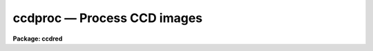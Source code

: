 ccdproc — Process CCD images
============================

**Package: ccdred**

.. raw:: html

  <BODY>
  <TABLE WIDTH="100%" BORDER=0><TR>
  <TD ALIGN=LEFT><FONT SIZE=4>
  <B>ccdproc (Dec93)</B></FONT></TD>
  <TD ALIGN=CENTER><FONT SIZE=4>
  <B>noao.imred.ccdred</B>
  </FONT></TD>
  <TD ALIGN=RIGHT><FONT SIZE=4>
  <B>ccdproc (Dec93)</B></FONT></TD>
  </TR></TABLE><P>
  <TITLE>ccdproc</TITLE>
  <UL>
  </UL>
  <H2><A NAME="s_name">NAME</A></H2>
  <! BeginSection: 'NAME'>
  <UL>
  ccdproc -- Process CCD images
  </UL>
  <! EndSection:   'NAME'>
  <H2><A NAME="s_usage_">USAGE	</A></H2>
  <! BeginSection: 'USAGE	'>
  <UL>
  ccdproc images
  </UL>
  <! EndSection:   'USAGE	'>
  <H2><A NAME="s_parameters">PARAMETERS</A></H2>
  <! BeginSection: 'PARAMETERS'>
  <UL>
  <DL>
  <DT><B><A NAME="l_images">images</A></B></DT>
  <! Sec='PARAMETERS' Level=0 Label='images' Line='images'>
  <DD>List of input CCD images to process.  The list may include processed
  images and calibration images.
  </DD>
  </DL>
  <DL>
  <DT><B><A NAME="l_output">output = "<TT></TT>"</A></B></DT>
  <! Sec='PARAMETERS' Level=0 Label='output' Line='output = ""'>
  <DD>List of output images.  If no list is given then the processing will replace
  the input images with the processed images.  If a list is given it must
  match the input image list.  <I>Note that any dependent calibration images
  still be processed in-place with optional backup.</I>
  </DD>
  </DL>
  <DL>
  <DT><B><A NAME="l_ccdtype">ccdtype = "<TT></TT>"</A></B></DT>
  <! Sec='PARAMETERS' Level=0 Label='ccdtype' Line='ccdtype = ""'>
  <DD>CCD image type to select from the input image list.  If no type is given
  then all input images will be selected.  The recognized types are described
  in <B>ccdtypes</B>.
  </DD>
  </DL>
  <DL>
  <DT><B><A NAME="l_max_cache">max_cache = 0</A></B></DT>
  <! Sec='PARAMETERS' Level=0 Label='max_cache' Line='max_cache = 0'>
  <DD>Maximum image caching memory (in Mbytes).  If there is sufficient memory
  the calibration images, such as zero level, dark count, and flat fields,
  will be cached in memory when processing many input images.  This
  reduces the disk I/O and makes the task run a little faster.  If the
  value is zero image caching is not used.
  </DD>
  </DL>
  <DL>
  <DT><B><A NAME="l_noproc">noproc = no</A></B></DT>
  <! Sec='PARAMETERS' Level=0 Label='noproc' Line='noproc = no'>
  <DD>List processing steps only?
  </DD>
  </DL>
  <P>
  <CENTER>PROCESSING SWITCHES
  
  </CENTER><BR>
  <DL>
  <DT><B><A NAME="l_fixpix">fixpix = yes</A></B></DT>
  <! Sec='PARAMETERS' Level=0 Label='fixpix' Line='fixpix = yes'>
  <DD>Fix bad CCD lines and columns by linear interpolation from neighboring
  lines and columns?  If yes then a bad pixel mask, image, or file must be
  specified.
  </DD>
  </DL>
  <DL>
  <DT><B><A NAME="l_overscan">overscan = yes</A></B></DT>
  <! Sec='PARAMETERS' Level=0 Label='overscan' Line='overscan = yes'>
  <DD>Apply overscan or prescan bias correction?  If yes then the overscan
  image section and the readout axis must be specified.
  </DD>
  </DL>
  <DL>
  <DT><B><A NAME="l_trim">trim = yes</A></B></DT>
  <! Sec='PARAMETERS' Level=0 Label='trim' Line='trim = yes'>
  <DD>Trim the image of the overscan region and bad edge lines and columns?
  If yes then the data section must be specified.
  </DD>
  </DL>
  <DL>
  <DT><B><A NAME="l_zerocor">zerocor = yes</A></B></DT>
  <! Sec='PARAMETERS' Level=0 Label='zerocor' Line='zerocor = yes'>
  <DD>Apply zero level correction?  If yes a zero level image must be specified.
  </DD>
  </DL>
  <DL>
  <DT><B><A NAME="l_darkcor">darkcor = yes</A></B></DT>
  <! Sec='PARAMETERS' Level=0 Label='darkcor' Line='darkcor = yes'>
  <DD>Apply dark count correction?  If yes a dark count image must be specified.
  </DD>
  </DL>
  <DL>
  <DT><B><A NAME="l_flatcor">flatcor = yes</A></B></DT>
  <! Sec='PARAMETERS' Level=0 Label='flatcor' Line='flatcor = yes'>
  <DD>Apply flat field correction?  If yes flat field images must be specified.
  </DD>
  </DL>
  <DL>
  <DT><B><A NAME="l_illumcor">illumcor = no</A></B></DT>
  <! Sec='PARAMETERS' Level=0 Label='illumcor' Line='illumcor = no'>
  <DD>Apply iillumination correction?  If yes iillumination images must be specified.
  </DD>
  </DL>
  <DL>
  <DT><B><A NAME="l_fringecor">fringecor = no</A></B></DT>
  <! Sec='PARAMETERS' Level=0 Label='fringecor' Line='fringecor = no'>
  <DD>Apply fringe correction?  If yes fringe images must be specified.
  </DD>
  </DL>
  <DL>
  <DT><B><A NAME="l_readcor">readcor = no</A></B></DT>
  <! Sec='PARAMETERS' Level=0 Label='readcor' Line='readcor = no'>
  <DD>Convert zero level images to readout correction images?  If yes then
  zero level images are averaged across the readout axis to form one
  dimensional zero level readout correction images.
  </DD>
  </DL>
  <DL>
  <DT><B><A NAME="l_scancor">scancor = no</A></B></DT>
  <! Sec='PARAMETERS' Level=0 Label='scancor' Line='scancor = no'>
  <DD>Convert zero level, dark count and flat field images to scan mode flat
  field images?  If yes then the form of scan mode correction is specified by
  the parameter <I>scantype</I>.
  </DD>
  </DL>
  <P>
  <CENTER>PROCESSING PARAMETERS
  
  </CENTER><BR>
  <DL>
  <DT><B><A NAME="l_readaxis">readaxis = "<TT>line</TT>"</A></B></DT>
  <! Sec='PARAMETERS' Level=0 Label='readaxis' Line='readaxis = "line"'>
  <DD>Read out axis specified as "<TT>line</TT>" or "<TT>column</TT>".
  </DD>
  </DL>
  <DL>
  <DT><B><A NAME="l_fixfile">fixfile</A></B></DT>
  <! Sec='PARAMETERS' Level=0 Label='fixfile' Line='fixfile'>
  <DD>Bad pixel mask, image, or file.  If "<TT>image</TT>" is specified then the name is
  specified in the image header or instrument translation file.  If "<TT>BPM</TT>" is
  specified then the standard BPM image header keyword defines a bad pixel
  mask.  A bad pixel mask is a compact format ("<TT>.pl</TT>" extension) with zero
  values indicating good pixels and non-zero values indicating bad pixels.  A
  bad pixel image is a regular image in which zero values are good pixels and
  non-zero values are bad pixels.  A bad pixel file specifies bad pixels or
  rectangular bad pixel regions as described later.  The direction of
  interpolation is determined by the mask value with a value of two
  interpolating across columns, a value of three interpolating across lines,
  and any other non-zero value interpolating along the narrowest dimension.
  </DD>
  </DL>
  <DL>
  <DT><B><A NAME="l_biassec">biassec</A></B></DT>
  <! Sec='PARAMETERS' Level=0 Label='biassec' Line='biassec'>
  <DD>Overscan bias strip image section.  If "<TT>image</TT>" is specified then the overscan
  bias section is specified in the image header or instrument translation file.
  Only the part of the bias section along the readout axis is used.  The
  length of the bias region fit is defined by the trim section.  If one
  wants to limit the region of the overscan used in the fit to be less
  than that of the trim section then the sample region parameter,
  <I>sample</I>, should be used.  It is an error if no section or the
  whole image is specified.
  </DD>
  </DL>
  <DL>
  <DT><B><A NAME="l_trimsec">trimsec</A></B></DT>
  <! Sec='PARAMETERS' Level=0 Label='trimsec' Line='trimsec'>
  <DD>image section for trimming.  If "<TT>image</TT>" is specified then the trim
  image section is specified in the image header or instrument translation file.
  </DD>
  </DL>
  <DL>
  <DT><B><A NAME="l_zero">zero = "<TT></TT>"</A></B></DT>
  <! Sec='PARAMETERS' Level=0 Label='zero' Line='zero = ""'>
  <DD>Zero level calibration image.  The zero level image may be one or two
  dimensional.  The CCD image type and subset are not checked for these
  images and they take precedence over any zero level calibration images
  given in the input list.
  </DD>
  </DL>
  <DL>
  <DT><B><A NAME="l_dark">dark = "<TT></TT>"</A></B></DT>
  <! Sec='PARAMETERS' Level=0 Label='dark' Line='dark = ""'>
  <DD>Dark count calibration image.  The CCD image type and subset are not checked
  for these images and they take precedence over any dark count calibration
  images given in the input list.
  </DD>
  </DL>
  <DL>
  <DT><B><A NAME="l_flat">flat = "<TT></TT>"</A></B></DT>
  <! Sec='PARAMETERS' Level=0 Label='flat' Line='flat = ""'>
  <DD>Flat field calibration images.  The flat field images may be one or
  two dimensional.  The CCD image type is not checked for these
  images and they take precedence over any flat field calibration images given
  in the input list.  The flat field image with the same subset as the
  input image being processed is selected.
  </DD>
  </DL>
  <DL>
  <DT><B><A NAME="l_illum">illum = "<TT></TT>"</A></B></DT>
  <! Sec='PARAMETERS' Level=0 Label='illum' Line='illum = ""'>
  <DD>Iillumination correction images.  The CCD image type is not checked for these
  images and they take precedence over any iillumination correction images given
  in the input list.  The iillumination image with the same subset as the
  input image being processed is selected.
  </DD>
  </DL>
  <DL>
  <DT><B><A NAME="l_fringe">fringe = "<TT></TT>"</A></B></DT>
  <! Sec='PARAMETERS' Level=0 Label='fringe' Line='fringe = ""'>
  <DD>Fringe correction images.  The CCD image type is not checked for these
  images and they take precedence over any fringe correction images given
  in the input list.  The fringe image with the same subset as the
  input image being processed is selected.
  </DD>
  </DL>
  <DL>
  <DT><B><A NAME="l_minreplace">minreplace = 1.</A></B></DT>
  <! Sec='PARAMETERS' Level=0 Label='minreplace' Line='minreplace = 1.'>
  <DD>When processing flat fields, pixel values below this value (after
  all other processing such as overscan, zero, and dark corrections) are
  replaced by this value.  This allows flat fields processed by <B>ccdproc</B>
  to be certain to avoid divide by zero problems when applied to object
  images.
  </DD>
  </DL>
  <DL>
  <DT><B><A NAME="l_scantype">scantype = "<TT>shortscan</TT>"</A></B></DT>
  <! Sec='PARAMETERS' Level=0 Label='scantype' Line='scantype = "shortscan"'>
  <DD>Type of scan format used in creating the CCD images.  The modes are:
  <DL>
  <DT><B><A NAME="l_">"<TT>shortscan</TT>"</A></B></DT>
  <! Sec='PARAMETERS' Level=1 Label='' Line='"shortscan"'>
  <DD>The CCD is scanned over a number of lines and then read out as a regular
  two dimensional image.  In this mode unscanned zero level, dark count and
  flat fields are numerically scanned to form scanned flat fields comparable
  to the observations.
  </DD>
  </DL>
  <DL>
  <DT><B><A NAME="l_">"<TT>longscan</TT>"</A></B></DT>
  <! Sec='PARAMETERS' Level=1 Label='' Line='"longscan"'>
  <DD>In this mode the CCD is clocked and read out continuously to form a long
  strip.  Flat fields are averaged across the readout axis to
  form a one dimensional flat field readout correction image.  This assumes
  that all recorded image lines are clocked over the entire active area of the
  CCD.
  </DD>
  </DL>
  </DD>
  </DL>
  <DL>
  <DT><B><A NAME="l_nscan">nscan</A></B></DT>
  <! Sec='PARAMETERS' Level=0 Label='nscan' Line='nscan'>
  <DD>Number of object scan readout lines used in short scan mode.  This parameter
  is used when the scan type is "<TT>shortscan</TT>" and the number of scan lines
  cannot be determined from the object image header (using the keyword
  nscanrows or it's translation).
  </DD>
  </DL>
  <P>
  <P>
  <CENTER>OVERSCAN FITTING PARAMETERS
  
  </CENTER><BR>
  <P>
  There are two types of overscan (or prescan) determinations.  One determines
  a independent overscan value for each line  and is only available for a
  <I>readaxis</I> of 1.  The other averages the overscan along the readout
  direction to make an overscan vector, fits a smoothing function to the vector,
  and then evaluate and then evaluates the smooth function at each readout
  line or column.  The line-by-line determination only uses the
  <I>function</I> parameter and the smoothing determinations uses all
  the following parameters.
  <P>
  <DL>
  <DT><B><A NAME="l_function">function = "<TT>legendre</TT>"</A></B></DT>
  <! Sec='PARAMETERS' Level=0 Label='function' Line='function = "legendre"'>
  <DD>Line-by-line determination of the overscan is specified by:
  <P>
  <PRE>
           mean - the mean of the biassec columns at each line
         median - the median of the biassec columns at each line
         minmax - the mean at each line with the min and max excluded
  </PRE>
  <P>
  The smoothed overscan vector may be fit by one of the functions:
  <P>
  <PRE>
       legendre - legendre polynomial
      chebyshev - chebyshev polynomial
        spline1 - linear spline
        spline3 - cubic spline
  </PRE>
  </DD>
  </DL>
  <DL>
  <DT><B><A NAME="l_order">order = 1</A></B></DT>
  <! Sec='PARAMETERS' Level=0 Label='order' Line='order = 1'>
  <DD>Number of polynomial terms or spline pieces in the overscan fit.
  </DD>
  </DL>
  <DL>
  <DT><B><A NAME="l_sample">sample = "<TT>*</TT>"</A></B></DT>
  <! Sec='PARAMETERS' Level=0 Label='sample' Line='sample = "*"'>
  <DD>Sample points to use in the overscan fit.  The string "<TT>*</TT>" specified all
  points otherwise an <B>icfit</B> range string is used.
  </DD>
  </DL>
  <DL>
  <DT><B><A NAME="l_naverage">naverage = 1</A></B></DT>
  <! Sec='PARAMETERS' Level=0 Label='naverage' Line='naverage = 1'>
  <DD>Number of points to average or median to form fitting points.  Positive
  numbers specify averages and negative numbers specify medians.
  </DD>
  </DL>
  <DL>
  <DT><B><A NAME="l_niterate">niterate = 1</A></B></DT>
  <! Sec='PARAMETERS' Level=0 Label='niterate' Line='niterate = 1'>
  <DD>Number of rejection iterations to remove deviant points from the overscan fit.
  If 0 then no points are rejected.
  </DD>
  </DL>
  <DL>
  <DT><B><A NAME="l_low_reject">low_reject = 3., high_reject = 3.</A></B></DT>
  <! Sec='PARAMETERS' Level=0 Label='low_reject' Line='low_reject = 3., high_reject = 3.'>
  <DD>Low and high sigma rejection factors for rejecting deviant points from the
  overscan fit.
  </DD>
  </DL>
  <DL>
  <DT><B><A NAME="l_grow">grow = 0.</A></B></DT>
  <! Sec='PARAMETERS' Level=0 Label='grow' Line='grow = 0.'>
  <DD>One dimensional growing radius for rejection of neighbors to deviant points.
  </DD>
  </DL>
  <DL>
  <DT><B><A NAME="l_interactive">interactive = no</A></B></DT>
  <! Sec='PARAMETERS' Level=0 Label='interactive' Line='interactive = no'>
  <DD>Fit the overscan vector interactively?  If yes and the overscan function type
  is one of the <B>icfit</B> types then the average overscan vector is fit
  interactively using the <B>icfit</B> package.  If no then the fitting parameters
  given below are used.
  </DD>
  </DL>
  </UL>
  <! EndSection:   'PARAMETERS'>
  <H2><A NAME="s_description">DESCRIPTION</A></H2>
  <! BeginSection: 'DESCRIPTION'>
  <UL>
  <B>Ccdproc</B> processes CCD images to correct and calibrate for
  detector defects, readout bias, zero level bias, dark counts,
  response, iillumination, and fringing.  It also trims unwanted
  lines and columns and changes the pixel datatype.  It is efficient
  and easy to use; all one has to do is set the parameters and then
  begin processing the images.  The task takes care of most of the
  record keeping and automatically does the prerequisite processing
  of calibration images.  Beneath this simplicity there is much that
  is going on.  In this section a simple description of the usage is
  given.  The following sections present more detailed discussions
  on the different operations performed and the order and logic
  of the processing steps.  For a user's guide to the <B>ccdred</B>
  package see <B>guide</B>.  Much of the ease of use derives from using
  information in the image header.  If this information is missing
  see section 13.
  <P>
  One begins by setting the task parameters.  There are many parameters
  but they may be easily reviewed and modified using the task <B>eparam</B>.
  The input CCD images to be processed are given as an image list.
  Previously processed images are ignored and calibration images are
  recognized, provided the CCD image types are in the image header (see
  <B>instruments</B> and <B>ccdtypes</B>).  Therefore it is permissible to
  use simple image templates such as "<TT>*.imh</TT>".  The <I>ccdtype</I> parameter
  may be used to select only certain types of CCD images to process
  (see <B>ccdtypes</B>).
  <P>
  The processing operations are selected by boolean (yes/no) parameters.
  Because calibration images are recognized and processed appropriately,
  the processing operations for object images should be set.
  Any combination of operations may be specified and the operations are
  performed simultaneously.  While it is possible to do operations in
  separate steps this is much less efficient.  Two of the operation
  parameters apply only to zero level and flat field images.  These
  are used for certain types of CCDs and modes of operation.
  <P>
  The processing steps selected have related parameters which must be
  set.  These are things like image sections defining the overscan and
  trim regions and calibration images.  There are a number of parameters
  used for fitting the overscan or prescan bias section.  These are
  parameters used by the standard IRAF curve fitting package <B>icfit</B>.
  The parameters are described in more detail in the following sections.
  <P>
  In addition to the task parameters there are package parameters
  which affect <B>ccdproc</B>.  These include the instrument and subset
  files, the text and plot log files, the output pixel datatype,
  the amount of memory available for calibration image caching,
  the verbose parameter for logging to the terminal, and the backup
  prefix.  These are described in <B>ccdred</B>.
  <P>
  Calibration images are specified by task parameters and/or in the
  input image list.  If more than one calibration image is specified
  then the first one encountered is used and a warning is issued for the
  extra images.  Calibration images specified by
  task parameters take precedence over calibration images in the input list.
  These images also need not have a CCD image type parameter since the task
  parameter identifies the type of calibration image.  This method is
  best if there is only one calibration image for all images
  to be processed.  This is almost always true for zero level and dark
  count images.  If no calibration image is specified by task parameter
  then calibration images in the input image list are identified and
  used.  This requires that the images have CCD image types recognized
  by the package.  This method is useful if one may simply say "<TT>*.imh</TT>"
  as the image list to process all images or if the images are broken
  up into groups, in "<TT>@</TT>" files for example, each with their own calibration
  frames.
  <P>
  When an input image is processed the task first determines the processing
  parameters and calibration images.  If a requested operation has been
  done it is skipped and if all requested operations have been completed then
  no processing takes place.  When it determines that a calibration image
  is required it checks for the image from the task parameter and then
  for a calibration image of the proper type in the input list.
  <P>
  Having
  selected a calibration image it checks if it has been processed for
  all the operations selected by the CCDPROC parameters.
  After the calibration images have been identified, and processed if
  necessary, the images may be cached in memory.  This is done when there
  are more than two input images (it is actually less efficient to
  cache the calibration images for one or two input images) and the parameter
  <I>max_cache</I> is greater than zero.  When caching, as many calibration
  images as allowed by the specified memory are read into memory and
  kept there for all the input images.  Cached images are, therefore,
  only read once from disk which reduces the amount of disk I/O.  This
  makes a modest decrease in the execution time.  It is not dramatic
  because the actual processing is fairly CPU intensive.
  <P>
  Once the processing parameters and calibration images have been determined
  the input image is processed for all the desired operations in one step;
  i.e. there are no intermediate results or images.  This makes the task
  efficient.  If a matching list of output images is given then the processed
  image is written to the specified output image name.  If no output image
  list is given then the corrected image is output as a temporary image until
  the entire image has been processed.  When the image has been completely
  processed then the original image is deleted (or renamed using the
  specified backup prefix) and the corrected image replaces the original
  image.  Using a temporary image protects the data in the event of an abort
  or computer failure.  Keeping the original image name eliminates much of
  the record keeping and the need to generate new image names.
  </UL>
  <! EndSection:   'DESCRIPTION'>
  <H2><A NAME="s_1__fixpix">1. Fixpix</A></H2>
  <! BeginSection: '1. Fixpix'>
  <UL>
  Regions of bad lines and columns may be replaced by linear
  interpolation from neighboring lines and columns when the parameter
  <I>fixpix</I> is set.  This algorithm is the same as used in the
  task <B>fixpix</B>.  The bad pixels may be specified by a pixel mask,
  an image, or a text file.  For the mask or image, values of zero indicate
  good pixels and other values indicate bad pixels to be replaced.
  <P>
  The text file consists of lines with four fields, the starting and
  ending columns and the starting and ending lines.  Any number of
  regions may be specified.  Comment lines beginning with the character
  <TT>'#'</TT> may be included.  The description applies directly to the input
  image (before trimming) so different files are needed for previously
  trimmed or subsection readouts.  The data in this file is internally
  turned into the same description as a bad pixel mask with values of
  two for regions which are narrower or equal across the columns and
  a value of three for regions narrower across lines.
  <P>
  The direction of interpolation is determined from the values in the
  mask, image, or the converted text file.  A value of two interpolates
  across columns, a value of three interpolates across lines, and any
  other value interpolates across the narrowest dimension of bad pixels
  and using column interpolation if the two dimensions are equal.
  <P>
  The bad pixel description may be specified explicitly with the parameter
  <I>fixfile</I> or indirectly if the parameter has the value "<TT>image</TT>".  In the
  latter case the instrument file must contain the name of the file.
  </UL>
  <! EndSection:   '1. Fixpix'>
  <H2><A NAME="s_2__overscan">2. Overscan</A></H2>
  <! BeginSection: '2. Overscan'>
  <UL>
  If an overscan or prescan correction is specified (<I>overscan</I>
  parameter) then the image section (<I>biassec</I> parameter) defines
  the overscan region.
  <P>
  There are two types of overscan (or prescan) determinations.  One determines
  a independent overscan value for each line  and is only available for a
  <I>readaxis</I> of 1.  The other averages the overscan along the readout
  direction to make an overscan vector, fits a smoothing function to the vector,
  and then evaluate and then evaluates the smooth function at each readout
  line or column.
  <P>
  The line-by-line determination provides an mean, median, or
  mean with the minimum and maximum values excluded.  The median
  is lowest value of the middle two when the number of overscan columns
  is even rather than the mean.
  <P>
  The smoothed overscan vector determination uses the <B>icfit</B> options
  including interactive fitting.  The fitting function is generally either a
  constant (polynomial of 1 term) or a high order function which fits the
  large scale shape of the overscan vector.  Bad pixel rejection is also
  available to eliminate cosmic ray events.  The function fitting may be done
  interactively using the standard <B>icfit</B> iteractive graphical curve
  fitting tool.  Regardless of whether the fit is done interactively, the
  overscan vector and the fit may be recorded for later review in a metacode
  plot file named by the parameter <I>ccdred.plotfile</I>.  The mean value of
  the bias function is also recorded in the image header and log file.
  </UL>
  <! EndSection:   '2. Overscan'>
  <H2><A NAME="s_3__trim">3. Trim</A></H2>
  <! BeginSection: '3. Trim'>
  <UL>
  When the parameter <I>trim</I> is set the input image will be trimmed to
  the image section given by the parameter <I>trimsec</I>.  This trim
  should, of course, be the same as that used for the calibration images.
  </UL>
  <! EndSection:   '3. Trim'>
  <H2><A NAME="s_4__zerocor">4. Zerocor</A></H2>
  <! BeginSection: '4. Zerocor'>
  <UL>
  After the readout bias is subtracted, as defined by the overscan or prescan
  region, there may still be a zero level bias.  This level may be two
  dimensional or one dimensional (the same for every readout line).  A
  zero level calibration is obtained by taking zero length exposures;
  generally many are taken and combined.  To apply this zero
  level calibration the parameter <I>zerocor</I> is set.  In addition if
  the zero level bias is only readout dependent then the parameter <I>readcor</I>
  is set to reduce two dimensional zero level images to one dimensional
  images.  The zero level images may be specified by the parameter <I>zero</I>
  or given in the input image list (provided the CCD image type is defined).
  <P>
  When the zero level image is needed to correct an input image it is checked
  to see if it has been processed and, if not, it is processed automatically.
  Processing of zero level images consists of bad pixel replacement,
  overscan correction, trimming, and averaging to one dimension if the
  readout correction is specified.
  </UL>
  <! EndSection:   '4. Zerocor'>
  <H2><A NAME="s_5__darkcor">5. Darkcor</A></H2>
  <! BeginSection: '5. Darkcor'>
  <UL>
  Dark counts are subtracted by scaling a dark count calibration image to
  the same exposure time as the input image and subtracting.  The
  exposure time used is the dark time which may be different than the
  actual integration or exposure time.  A dark count calibration image is
  obtained by taking a very long exposure with the shutter closed; i.e.
  an exposure with no light reaching the detector.  The dark count
  correction is selected with the parameter <I>darkcor</I> and the dark
  count calibration image is specified either with the parameter
  <I>dark</I> or as one of the input images.  The dark count image is
  automatically processed as needed.  Processing of dark count images
  consists of bad pixel replacement, overscan and zero level correction,
  and trimming.
  </UL>
  <! EndSection:   '5. Darkcor'>
  <H2><A NAME="s_6__flatcor">6. Flatcor</A></H2>
  <! BeginSection: '6. Flatcor'>
  <UL>
  The relative detector pixel response is calibrated by dividing by a
  scaled flat field calibration image.  A flat field image is obtained by
  exposure to a spatially uniform source of light such as an lamp or
  twilight sky.  Flat field images may be corrected for the spectral
  signature in spectroscopic images (see <B>response</B> and
  <B>apnormalize</B>), or for iillumination effects (see <B>mkillumflat</B>
  or <B>mkskyflat</B>).  For more on flat fields and iillumination corrections
  see <B>flatfields</B>.  The flat field response is dependent on the
  wavelength of light so if different filters or spectroscopic wavelength
  coverage are used a flat field calibration for each one is required.
  The different flat fields are  automatically selected by a subset
  parameter (see <B>subsets</B>).
  <P>
  Flat field calibration is selected with the parameter <B>flatcor</B>
  and the flat field images are specified with the parameter <B>flat</B>
  or as part of the input image list.  The appropriate subset is automatically
  selected for each input image processed.  The flat field image is
  automatically processed as needed.  Processing consists of bad pixel
  replacement, overscan subtraction, zero level subtraction, dark count
  subtraction, and trimming.  Also if a scan mode is used and the
  parameter <I>scancor</I> is specified then a scan mode correction is
  applied (see below).  The processing also computes the mean of the
  flat field image which is used later to scale the flat field before
  division into the input image.  For scan mode flat fields the ramp
  part is included in computing the mean which will affect the level
  of images processed with this flat field.  Note that there is no check for
  division by zero in the interest of efficiency.  If division by zero
  does occur a fatal error will occur.  The flat field can be fixed by
  replacing small values using a task such as <B>imreplace</B> or
  during processing using the <I>minreplace</I> parameter.  Note that the
  <I>minreplace</I> parameter only applies to flat fields processed by
  <B>ccdproc</B>.
  </UL>
  <! EndSection:   '6. Flatcor'>
  <H2><A NAME="s_7__illumcor">7. Illumcor</A></H2>
  <! BeginSection: '7. Illumcor'>
  <UL>
  CCD images processed through the flat field calibration may not be
  completely flat (in the absence of objects).  In particular, a blank
  sky image may still show gradients.  This residual nonflatness is called
  the iillumination pattern.  It may be introduced even if the detector is
  uniformly illuminated by the sky because the flat field lamp
  iillumination may be nonuniform.  The iillumination pattern is found from a
  blank sky, or even object image, by heavily smoothing and rejecting
  objects using sigma clipping.  The iillumination calibration image is
  divided into the data being processed to remove the iillumination
  pattern.  The iillumination pattern is a function of the subset so there
  must be an iillumination correction image for each subset to be
  processed.  The tasks <B>mkillumcor</B> and <B>mkskycor</B> are used to
  create the iillumination correction images.  For more on iillumination
  corrections see <B>flatfields</B>.
  <P>
  An alternative to treating the iillumination correction as a separate
  operation is to combine the flat field and iillumination correction
  into a corrected flat field image before processing the object
  images.  This will save some processing time but does require creating
  the flat field first rather than correcting the images at the same
  time or later.  There are two methods, removing the large scale
  shape of the flat field and combining a blank sky image iillumination
  with the flat field.  These methods are discussed further in the
  tasks which create them; <B>mkillumcor</B> and <B>mkskycor</B>.
  </UL>
  <! EndSection:   '7. Illumcor'>
  <H2><A NAME="s_8__fringecor">8. Fringecor</A></H2>
  <! BeginSection: '8. Fringecor'>
  <UL>
  There may be a fringe pattern in the images due to the night sky lines.
  To remove this fringe pattern a blank sky image is heavily smoothed
  to produce an iillumination image which is then subtracted from the
  original sky image.  The residual fringe pattern is scaled to the
  exposure time of the image to be fringe corrected and then subtracted.
  Because the intensity of the night sky lines varies with time an
  additional scaling factor may be given in the image header.
  The fringe pattern is a function of the subset so there must be
  a fringe correction image for each subset to be processed.
  The task <B>mkfringecor</B> is used to create the fringe correction images.
  </UL>
  <! EndSection:   '8. Fringecor'>
  <H2><A NAME="s_9__readcor">9. Readcor</A></H2>
  <! BeginSection: '9. Readcor'>
  <UL>
  If a zero level correction is desired (<I>zerocor</I> parameter)
  and the parameter <I>readcor</I> is yes then a single zero level
  correction vector is applied to each readout line or column.  Use of a
  readout correction rather than a two dimensional zero level image
  depends on the nature of the detector or if the CCD is operated in
  longscan mode (see below).  The readout correction is specified by a
  one dimensional image (<I>zero</I> parameter) and the readout axis
  (<I>readaxis</I> parameter).  If the zero level image is two dimensional
  then it is automatically processed to a one dimensional image by
  averaging across the readout axis.  Note that this modifies the zero
  level calibration image.
  </UL>
  <! EndSection:   '9. Readcor'>
  <H2><A NAME="s_10__scancor">10. Scancor</A></H2>
  <! BeginSection: '10. Scancor'>
  <UL>
  CCD detectors may be operated in several modes in astronomical
  applications.  The most common is as a direct imager where each pixel
  integrates one point in the sky or spectrum.  However, the design of most CCD's
  allows the sky to be scanned across the CCD while shifting the
  accumulating signal at the same rate.  <B>Ccdproc</B> provides for two
  scanning modes called "<TT>shortscan</TT>" and "<TT>longscan</TT>".  The type of scan
  mode is set with the parameter <I>scanmode</I>.
  <P>
  In "<TT>shortscan</TT>" mode the detector is scanned over a specified number of
  lines (not necessarily at sideral rates).  The lines that scroll off the
  detector during the integration are thrown away.  At the end of the
  integration the detector is read out in the same way as an unscanned
  observation.  The advantage of this mode is that the small scale, zero
  level, dark count and flat field responses are averaged in one dimension
  over the number of lines scanned.  A zero level, dark count or flat field may be
  observed in the same way in which case there is no difference in the
  processing from unscanned imaging and the parameter <I>scancor</I> may be
  no.  If it is yes, though, checking is done to insure that the calibration
  image used has the same number of scan lines as the object being
  processed.  However, one obtains an increase in the statistical accuracy of
  if they are not scanned during the observation but
  digitally scanned during the processing.  In shortscan mode with
  <I>scancor</I> set to yes, zero level, dark count and flat field images are
  digitally scanned, if needed, by the same number of scan lines as the
  object.  The number of scan lines is determined from the object image
  header using the keyword nscanrow (or it's translation).  If not found the
  object is assumed to have been scanned with the value given by the
  <I>nscan</I> parameter.  Zero, dark and flat calibration images are assumed
  to be unscanned if the header keyword is not found.
  <P>
  If a scanned zero level, dark count or flat field image is not found
  matching the object then one may be created from the unscanned calibration
  image.  The image will have the root name of the unscanned image with an
  extension of the number of scan rows; i.e. Flat1.32 is created from Flat1
  with a digital scanning of 32 lines.
  <P>
  In "<TT>longscan</TT>" mode the detector is continuously read out to produce an
  arbitrarily long strip.  Provided data which has not passed over the entire
  detector is thrown away, the zero level, dark count, and flat field
  corrections will be one dimensional.  If <I>scancor</I> is specified and the
  scan mode is "<TT>longscan</TT>" then a one dimensional zero level, dark count, and
  flat field correction will be applied.
  </UL>
  <! EndSection:   '10. Scancor'>
  <H2><A NAME="s_11__processing_steps">11. Processing Steps</A></H2>
  <! BeginSection: '11. Processing Steps'>
  <UL>
  The following describes the steps taken by the task.  This detailed
  outline provides the most detailed specification of the task.
  <P>
  <DL>
  <DT><B><A NAME="l_">(1)</A></B></DT>
  <! Sec='11. Processing Steps' Level=0 Label='' Line='(1)'>
  <DD>An image to be processed is first checked that it is of the specified
  CCD image type.  If it is not the desired type then go on to the next image.
  </DD>
  </DL>
  <DL>
  <DT><B><A NAME="l_">(2)</A></B></DT>
  <! Sec='11. Processing Steps' Level=0 Label='' Line='(2)'>
  <DD>A temporary output image is created of the specified pixel data type
  (<B>ccdred.pixeltype</B>).  The header parameters are copied from the
  input image.
  </DD>
  </DL>
  <DL>
  <DT><B><A NAME="l_">(3)</A></B></DT>
  <! Sec='11. Processing Steps' Level=0 Label='' Line='(3)'>
  <DD>If trimming is specified and the image has not been trimmed previously,
  the trim section is determined.
  </DD>
  </DL>
  <DL>
  <DT><B><A NAME="l_">(4)</A></B></DT>
  <! Sec='11. Processing Steps' Level=0 Label='' Line='(4)'>
  <DD>If bad pixel replacement is specified and this has not been done
  previously, the bad pixel file is determined either from the task
  parameter or the instrument translation file.  The bad pixel regions
  are read.  If the image has been trimmed previously and the bad pixel
  file contains the word "<TT>untrimmed</TT>" then the bad pixel coordinates are
  translated to those of the trimmed image.
  </DD>
  </DL>
  <DL>
  <DT><B><A NAME="l_">(5)</A></B></DT>
  <! Sec='11. Processing Steps' Level=0 Label='' Line='(5)'>
  <DD>If an overscan correction is specified and this correction has not been
  applied, the overscan section is averaged along the readout axis.  If
  trimming is to be done the overscan section is trimmed to the same
  limits.  A function is fit either interactively or noninteractively to
  the overscan vector.  The function is used to produce the overscan
  vector to be subtracted from the image.  This is done in real
  arithmetic.
  </DD>
  </DL>
  <DL>
  <DT><B><A NAME="l_">(6)</A></B></DT>
  <! Sec='11. Processing Steps' Level=0 Label='' Line='(6)'>
  <DD>If the image is a zero level image go to processing step 12.
  If a zero level correction is desired and this correction has not been
  performed, find the zero level calibration image.  If the zero level
  calibration image has not been processed it is processed at this point.
  This is done by going to processing step 1 for this image.  After the
  calibration image has been processed, processing of the input image
  continues from this point.
  The processed calibration image may be
  cached in memory if it has not been previously and if there is enough memory.
  </DD>
  </DL>
  <DL>
  <DT><B><A NAME="l_">(7)</A></B></DT>
  <! Sec='11. Processing Steps' Level=0 Label='' Line='(7)'>
  <DD>If the image is a dark count image go to processing step 12.
  If a dark count correction is desired and this correction has not been
  performed, find the dark count calibration image.  If the dark count
  calibration image has not been processed it is processed at this point.
  This is done by going to processing step 1 for this image.  After the
  calibration image has been processed, processing of the input image
  continues from this point.  The ratio of the input image dark time
  to the dark count image dark time is determined to be multiplied with
  each pixel of the dark count image before subtracting from the input
  image.
  The processed calibration image may be
  cached in memory if it has not been previously and if there is enough memory.
  </DD>
  </DL>
  <DL>
  <DT><B><A NAME="l_">(8)</A></B></DT>
  <! Sec='11. Processing Steps' Level=0 Label='' Line='(8)'>
  <DD>If the image is a flat field image go to processing step 12.  If a flat
  field correction is desired and this correction has not been performed,
  find the flat field calibration image of the appropriate subset.  If
  the flat field calibration image has not been processed it is processed
  at this point.  This is done by going to processing step 1 for this
  image.  After the calibration image has been processed, processing of
  the input image continues from this point.  The mean of the image
  is determined from the image header to be used for scaling.  If no
  mean is found then a unit scaling is used.
  The processed calibration image may be
  cached in memory if it has not been previously and if there is enough memory.
  </DD>
  </DL>
  <DL>
  <DT><B><A NAME="l_">(9)</A></B></DT>
  <! Sec='11. Processing Steps' Level=0 Label='' Line='(9)'>
  <DD>If the image is an iillumination image go to processing step 12.  If an
  iillumination correction is desired and this correction has not been performed,
  find the iillumination calibration image of the appropriate subset.
  The iillumination image must have the "<TT>mkillum</TT>" processing flag or the
  <B>ccdproc</B> will abort with an error.  The mean of the image
  is determined from the image header to be used for scaling.  If no
  mean is found then a unit scaling is used.  The processed calibration
  image may be
  cached in memory if it has not been previously and there is enough memory.
  </DD>
  </DL>
  <DL>
  <DT><B><A NAME="l_">(10)</A></B></DT>
  <! Sec='11. Processing Steps' Level=0 Label='' Line='(10)'>
  <DD>If the image is a fringe image go to processing step 12.  If a fringe
  correction is desired and this correction has not been performed,
  find the fringe calibration image of the appropriate subset.
  The iillumination image must have the "<TT>mkfringe</TT>" processing flag or the
  <B>ccdproc</B> will abort with an error.  The ratio of the input
  image exposure time to the fringe image exposure time is determined.
  If there is a fringe scaling in the image header then this factor
  is multiplied by the exposure time ratio.  This factor is used
  for scaling.  The processed calibration image may be
  cached in memory if it has not been previously and there is enough memory.
  </DD>
  </DL>
  <DL>
  <DT><B><A NAME="l_">(11)</A></B></DT>
  <! Sec='11. Processing Steps' Level=0 Label='' Line='(11)'>
  <DD>If there are no processing operations flagged, delete the temporary output
  image, which has been opened but not used, and go to 14.
  </DD>
  </DL>
  <DL>
  <DT><B><A NAME="l_">(12)</A></B></DT>
  <! Sec='11. Processing Steps' Level=0 Label='' Line='(12)'>
  <DD>The input image is processed line by line with trimmed lines ignored.
  A line of the input image is read.  Bad pixel replacement and trimming
  is applied to the image.  Image lines from the calibration images
  are read from disk or the image cache.  If the calibration is one
  dimensional (such as a readout zero
  level correction or a longscan flat field correction) then the image
  vector is read only once.  Note that IRAF image I/O is buffered for
  efficiency and accessing a line at a time does not mean that image
  lines are read from disk a line at a time.  Given the input line, the
  calibration images, the overscan vector, and the various scale factors
  a special data path for each combination of corrections is used to
  perform all the processing in the most efficient manner.  If the
  image is a flat field any pixels less than the <I>minreplace</I>
  parameter are replaced by that minimum value.  Also a mean is
  computed for the flat field and stored as the CCDMEAN keyword and
  the time, in a internal format, when this value was calculated is stored
  in the CCDMEANT keyword.  The time is checked against the image modify
  time to determine if the value is valid or needs to be recomputed.
  </DD>
  </DL>
  <DL>
  <DT><B><A NAME="l_">(13)</A></B></DT>
  <! Sec='11. Processing Steps' Level=0 Label='' Line='(13)'>
  <DD>The input image is deleted or renamed to a backup image.  The temporary
  output image is renamed to the input image name.
  </DD>
  </DL>
  <DL>
  <DT><B><A NAME="l_">(14)</A></B></DT>
  <! Sec='11. Processing Steps' Level=0 Label='' Line='(14)'>
  <DD>If the image is a zero level image and the readout correction is specified
  then it is averaged to a one dimensional readout correction.
  </DD>
  </DL>
  <DL>
  <DT><B><A NAME="l_">(15)</A></B></DT>
  <! Sec='11. Processing Steps' Level=0 Label='' Line='(15)'>
  <DD>If the image is a zero level, dark count, or flat field image and the scan
  mode correction is specified then the correction is applied.  For shortscan
  mode a modified two dimensional image is produced while for longscan mode a
  one dimensional average image is produced.
  </DD>
  </DL>
  <DL>
  <DT><B><A NAME="l_">(16)</A></B></DT>
  <! Sec='11. Processing Steps' Level=0 Label='' Line='(16)'>
  <DD>The processing is completed and either the next input image is processed
  beginning at step 1 or, if it is a calibration image which is being
  processed for an input image, control returns to the step which initiated
  the calibration image processing.
  </DD>
  </DL>
  </UL>
  <! EndSection:   '11. Processing Steps'>
  <H2><A NAME="s_12__processing_arithmetic">12. Processing Arithmetic</A></H2>
  <! BeginSection: '12. Processing Arithmetic'>
  <UL>
  The <B>ccdproc</B> task has two data paths, one for real image pixel datatypes
  and one for short integer pixel datatype.  In addition internal arithmetic
  is based on the rules of FORTRAN.  For efficiency there is
  no checking for division by zero in the flat field calibration.
  The following rules describe the processing arithmetic and data paths.
  <P>
  <DL>
  <DT><B><A NAME="l_">(1)</A></B></DT>
  <! Sec='12. Processing Arithmetic' Level=0 Label='' Line='(1)'>
  <DD>If the input, output, or any calibration image is of type real the
  real data path is used.  This means all image data is converted to
  real on input.  If all the images are of type short all input data
  is kept as short integers.  Thus, if all the images are of the same type
  there is no datatype conversion on input resulting in greater
  image I/O efficiency.
  </DD>
  </DL>
  <DL>
  <DT><B><A NAME="l_">(2)</A></B></DT>
  <! Sec='12. Processing Arithmetic' Level=0 Label='' Line='(2)'>
  <DD>In the real data path the processing arithmetic is always real and,
  if the output image is of short pixel datatype, the result
  is truncated.
  </DD>
  </DL>
  <DL>
  <DT><B><A NAME="l_">(3)</A></B></DT>
  <! Sec='12. Processing Arithmetic' Level=0 Label='' Line='(3)'>
  <DD>The overscan vector and the scale factors for dark count, flat field,
  iillumination, and fringe calibrations are always of type real.  Therefore,
  in the short data path any processing which includes these operations
  will be coerced to real arithmetic and the result truncated at the end
  of the computation.
  </DD>
  </DL>
  </UL>
  <! EndSection:   '12. Processing Arithmetic'>
  <H2><A NAME="s_13__in_the_absence_of_image_header_information">13. In the Absence of Image Header Information</A></H2>
  <! BeginSection: '13. In the Absence of Image Header Information'>
  <UL>
  The tasks in the <B>ccdred</B> package are most convenient to use when
  the CCD image type, subset, and exposure time are contained in the
  image header.  The ability to redefine which header parameters contain
  this information makes it possible to use the package at many different
  observatories (see <B>instruments</B>).  However, in the absence of any
  image header information the tasks may still be used effectively.
  There are two ways to proceed.  One way is to use <B>ccdhedit</B>
  to place the information in the image header.
  <P>
  The second way is to specify the processing operations more explicitly
  than is needed when the header information is present.  The parameter
  <I>ccdtype</I> is set to "<TT></TT>" or to "<TT>none</TT>".  The calibration images are
  specified explicitly by task parameter since they cannot be recognized
  in the input list.  Only one subset at a time may be processed.
  <P>
  If dark count and fringe corrections are to be applied the exposure
  times must be added to all the images.  Alternatively, the dark count
  and fringe images may be scaled explicitly for each input image.  This
  works because the exposure times default to 1 if they are not given in
  the image header.
  </UL>
  <! EndSection:   '13. In the Absence of Image Header Information'>
  <H2><A NAME="s_examples">EXAMPLES</A></H2>
  <! BeginSection: 'EXAMPLES'>
  <UL>
  The user's <B>guide</B> presents a tutorial in the use of this task.
  <P>
  1. In general all that needs to be done is to set the task parameters
  and enter
  <P>
  	cl&gt; ccdproc *.imh &amp;
  <P>
  This will run in the background and process all images which have not
  been processed previously.
  </UL>
  <! EndSection:   'EXAMPLES'>
  <H2><A NAME="s_time_requirements">TIME REQUIREMENTS</A></H2>
  <! BeginSection: 'TIME REQUIREMENTS'>
  <UL>
  <PRE>
  o SUN-3, 15 MHz 68020 with 68881 floating point hardware (no FPA)
  o 8 Mb RAM, 2 Fuji Eagle disks.
  o Input images = 544 x 512 short
  o Output image = 500 x 500 real
  o Operations are overscan subtraction (O), trimming to 500x500 (T),
    zero level subtraction (Z), dark count scaling and subtraction (D),
    and flat field scaling and subtraction (F).
  o UNIX statistics
    (user, system, and clock time, and misc. memory and i/o statistics):
  <P>
  [OTF] One calibration image and 9 object images:
  No caching:  110.6u 25.5s 3:18 68% 28+ 40K 3093+1645io   9pf+0w
  Caching:     111.2u 23.0s 2:59 74% 28+105K 2043+1618io   9pf+0w
  <P>
  [OTZF] Two calibration images and 9 object images:
  No caching:  119.2u 29.0s 3:45 65% 28+ 50K 4310+1660io   9pf+0w
  Caching:     119.3u 23.0s 3:07 75% 28+124K 2179+1601io   9pf+0w
  <P>
  [OTZDF] Three calibration images and 9 object images:
  No caching:  149.4u 31.6s 4:41 64% 28+ 59K 5501+1680io  19pf+0w
  Caching:     151.5u 29.0s 4:14 70% 27+227K 2346+1637io 148pf+0w
  <P>
  [OTZF] 2 calibration images and 20 images processed:
  No caching:  272.7u 63.8u 8:47 63% 28+ 50K 9598+3713io  12pf+0w
  Caching:     271.2u 50.9s 7:00 76% 28+173K 4487+3613io  51pf+0w
  </PRE>
  </UL>
  <! EndSection:   'TIME REQUIREMENTS'>
  <H2><A NAME="s_revisions">REVISIONS</A></H2>
  <! BeginSection: 'REVISIONS'>
  <UL>
  <DL>
  <DT><B><A NAME="l_CCDPROC">CCDPROC V2.11.2</A></B></DT>
  <! Sec='REVISIONS' Level=0 Label='CCDPROC' Line='CCDPROC V2.11.2'>
  <DD>A new "<TT>output</TT>" parameter is available to specify an output image leaving
  the input image unchanged.  If this parameter is not specified then
  the previous behavior of "<TT>in-place</TT>" operation with an optional backup
  occurs.
  </DD>
  </DL>
  <DL>
  <DT><B><A NAME="l_CCDPROC">CCDPROC V2.11</A></B></DT>
  <! Sec='REVISIONS' Level=0 Label='CCDPROC' Line='CCDPROC V2.11'>
  <DD>The bad pixel fixing was modified to allow use of pixel masks,
  images, or the text file description.  Bad pixel masks are the
  desired description and use of text files is only supported for
  backward compatibility.  Note that support for the trimmed
  or untrimmed conversion from text files has been eliminated.
  <P>
  Line-by-line overscan/prescan subtraction is now provided with
  three simple algorithms.
  </DD>
  </DL>
  <DL>
  <DT><B><A NAME="l_CCDPROC">CCDPROC: V2.10.3</A></B></DT>
  <! Sec='REVISIONS' Level=0 Label='CCDPROC' Line='CCDPROC: V2.10.3'>
  <DD>The output pixel datatypes (specified by the package parameter
  <I>pixeltype</I> have been extended to include unsigned short
  integers.  Also it was previously possible to have the output
  pixel datatype be of lower precision than the input.  Now the
  output pixel datatype is not allowed to lose precision; i.e.
  a real input image may not be processed to a short datatype.
  <P>
  For short scan data the task now looks for the number of scan lines in the
  image header.  Also when a calibration image is software scanned a new
  image is created.  This allows processing objects with different numbers of
  scan lines and preserving the unscanned calibration image.
  <P>
  It is an error if no biassec is specified rather than defaulting to
  the whole image.
  <P>
  The time, in a internal format, when the CCDMEAN value is calculated is
  stored in the CCDMEANT keyword.  The time is checked against the image
  modify time to determine if the value is valid or needs to be recomputed.
  </DD>
  </DL>
  </UL>
  <! EndSection:   'REVISIONS'>
  <H2><A NAME="s_see_also">SEE ALSO</A></H2>
  <! BeginSection: 'SEE ALSO'>
  <UL>
  <PRE>
  instruments, ccdtypes, flatfields, icfit, ccdred, guide, mkillumcor,
  mkskycor, mkfringecor
  </PRE>
  </UL>
  <! EndSection:    'SEE ALSO'>
  
  <! Contents: 'NAME' 'USAGE	' 'PARAMETERS' 'DESCRIPTION' '1. Fixpix' '2. Overscan' '3. Trim' '4. Zerocor' '5. Darkcor' '6. Flatcor' '7. Illumcor' '8. Fringecor' '9. Readcor' '10. Scancor' '11. Processing Steps' '12. Processing Arithmetic' '13. In the Absence of Image Header Information' 'EXAMPLES' 'TIME REQUIREMENTS' 'REVISIONS' 'SEE ALSO'  >
  
  </BODY>
  </HTML>